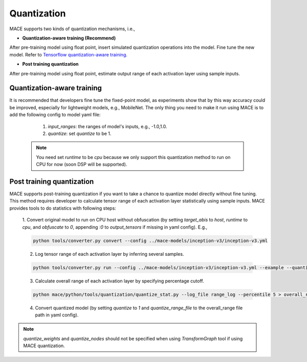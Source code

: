 Quantization
===============

MACE supports two kinds of quantization mechanisms, i.e.,

* **Quantization-aware training (Recommend)**

After pre-training model using float point, insert simulated quantization operations into the model. Fine tune the new model.
Refer to `Tensorflow quantization-aware training <https://github.com/tensorflow/tensorflow/tree/master/tensorflow/contrib/quantize>`__.

* **Post training quantization**

After pre-training model using float point, estimate output range of each activation layer using sample inputs.


Quantization-aware training
----------------------------
It is recommended that developers fine tune the fixed-point model, as experiments show that by this way accuracy could be improved, especially for lightweight
models, e.g., MobileNet. The only thing you need to make it run using MACE is to add the following config to model yaml file:

	1. `input_ranges`: the ranges of model's inputs, e.g., -1.0,1.0.

	2. `quantize`: set `quantize` to be 1.

    .. note::
	You need set `runtime` to be `cpu` because we only support this quantization method to run on CPU for now (soon DSP will be supported).


Post training quantization
---------------------------
MACE supports post-training quantization if you want to take a chance to quantize model directly without fine tuning.
This method requires developer to calculate tensor range of each activation layer statistically using sample inputs.
MACE provides tools to do statistics with following steps:

	1. Convert original model to run on CPU host without obfuscation (by setting `target_abis` to `host`, `runtime` to `cpu`, and `obfuscate` to `0`, appending `:0` to `output_tensors` if missing in yaml config).
	E.g.,

	.. code:: sh

		python tools/converter.py convert --config ../mace-models/inception-v3/inception-v3.yml


	2. Log tensor range of each activation layer by inferring several samples.

	.. code:: sh

		python tools/converter.py run --config ../mace-models/inception-v3/inception-v3.yml --example --quantize_stat --input_dir samples > range_log


	3. Calculate overall range of each activation layer by specifying percentage cutoff.

	.. code:: sh

		python mace/python/tools/quantization/quantize_stat.py --log_file range_log --percentile 5 > overall_range


	4. Convert quantized model (by setting `quantize` to `1` and `quantize_range_file` to the overall_range file path in yaml config).


.. note::

	`quantize_weights` and `quantize_nodes` should not be specified when using `TransformGraph` tool if using MACE quantization.
